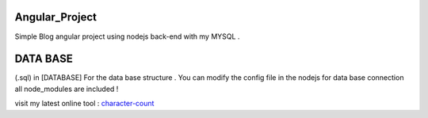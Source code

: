 ***************
Angular_Project
***************
Simple Blog angular project using nodejs back-end with my MYSQL .

***************
DATA BASE
***************

(.sql) in [DATABASE] For the data base structure . You can modify the config file in the nodejs for data base connection all node_modules are included !

visit my latest online tool : `character-count <https://www.character-count.info/>`_
